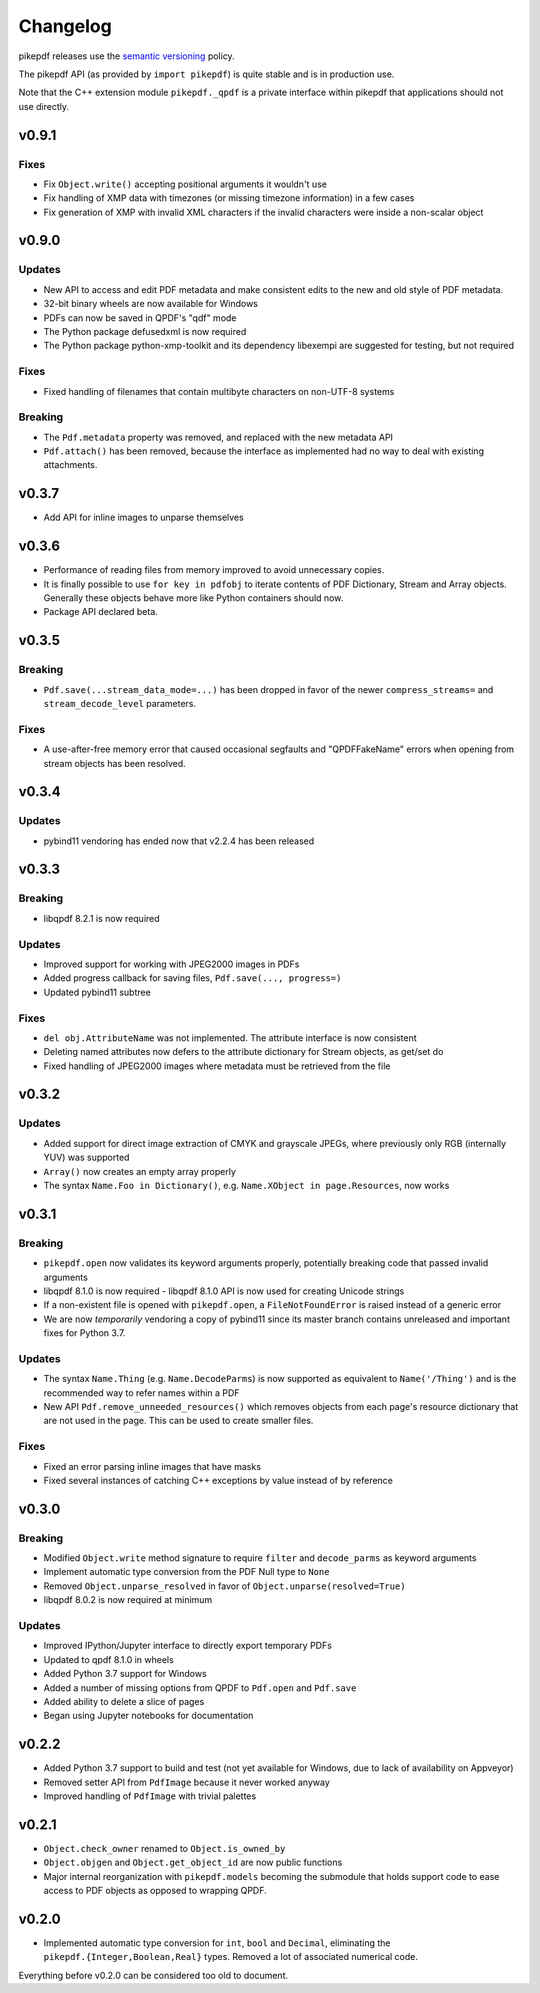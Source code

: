.. _changelog:

Changelog
#########

pikepdf releases use the `semantic versioning <http://semver.org>`_ policy.

The pikepdf API (as provided by ``import pikepdf``) is quite stable and is in production use.

Note that the C++ extension module ``pikepdf._qpdf`` is a private interface within pikepdf that applications should not use directly.

v0.9.1
======

Fixes
-----

* Fix ``Object.write()`` accepting positional arguments it wouldn't use

* Fix handling of XMP data with timezones (or missing timezone information) in a few cases

* Fix generation of XMP with invalid XML characters if the invalid characters were inside a non-scalar object

v0.9.0
======

Updates
-------

* New API to access and edit PDF metadata and make consistent edits to the new and old style of PDF metadata.

* 32-bit binary wheels are now available for Windows

* PDFs can now be saved in QPDF's "qdf" mode

* The Python package defusedxml is now required

* The Python package python-xmp-toolkit and its dependency libexempi are suggested for testing, but not required

Fixes
-----

* Fixed handling of filenames that contain multibyte characters on non-UTF-8 systems

Breaking
--------

* The ``Pdf.metadata`` property was removed, and replaced with the new metadata API

* ``Pdf.attach()`` has been removed, because the interface as implemented had no way to deal with existing attachments.

v0.3.7
======

* Add API for inline images to unparse themselves

v0.3.6
======

* Performance of reading files from memory improved to avoid unnecessary copies.

* It is finally possible to use ``for key in pdfobj`` to iterate contents of PDF Dictionary, Stream and Array objects. Generally these objects behave more like Python containers should now.

* Package API declared beta.

v0.3.5
======

Breaking
--------

* ``Pdf.save(...stream_data_mode=...)`` has been dropped in favor of the newer ``compress_streams=`` and ``stream_decode_level`` parameters.

Fixes
-----

* A use-after-free memory error that caused occasional segfaults and "QPDFFakeName" errors when opening from stream objects has been resolved.

v0.3.4
======

Updates
-------

* pybind11 vendoring has ended now that v2.2.4 has been released

v0.3.3
======

Breaking
--------

* libqpdf 8.2.1 is now required

Updates
-------

* Improved support for working with JPEG2000 images in PDFs
* Added progress callback for saving files, ``Pdf.save(..., progress=)``
* Updated pybind11 subtree

Fixes
-----

* ``del obj.AttributeName`` was not implemented. The attribute interface is now consistent
* Deleting named attributes now defers to the attribute dictionary for Stream objects, as get/set do
* Fixed handling of JPEG2000 images where metadata must be retrieved from the file

v0.3.2
======

Updates
-------

* Added support for direct image extraction of CMYK and grayscale JPEGs, where previously only RGB (internally YUV) was supported
* ``Array()`` now creates an empty array properly
* The syntax ``Name.Foo in Dictionary()``, e.g. ``Name.XObject in page.Resources``, now works

v0.3.1
======

Breaking
--------

* ``pikepdf.open`` now validates its keyword arguments properly, potentially breaking code that passed invalid arguments
* libqpdf 8.1.0 is now required - libqpdf 8.1.0 API is now used for creating Unicode strings
* If a non-existent file is opened with ``pikepdf.open``, a ``FileNotFoundError`` is raised instead of a generic error
* We are now *temporarily* vendoring a copy of pybind11 since its master branch contains unreleased and important fixes for Python 3.7.

Updates
-------

* The syntax ``Name.Thing`` (e.g. ``Name.DecodeParms``) is now supported as equivalent to ``Name('/Thing')`` and is the recommended way to refer names within a PDF
* New API ``Pdf.remove_unneeded_resources()`` which removes objects from each page's resource dictionary that are not used in the page. This can be used to create smaller files.

Fixes
-----

* Fixed an error parsing inline images that have masks
* Fixed several instances of catching C++ exceptions by value instead of by reference

v0.3.0
======

Breaking
--------

* Modified ``Object.write`` method signature to require ``filter`` and ``decode_parms`` as keyword arguments
* Implement automatic type conversion from the PDF Null type to ``None``
* Removed ``Object.unparse_resolved`` in favor of ``Object.unparse(resolved=True)``
* libqpdf 8.0.2 is now required at minimum

Updates
-------

* Improved IPython/Jupyter interface to directly export temporary PDFs
* Updated to qpdf 8.1.0 in wheels
* Added Python 3.7 support for Windows
* Added a number of missing options from QPDF to ``Pdf.open`` and ``Pdf.save``
* Added ability to delete a slice of pages
* Began using Jupyter notebooks for documentation

v0.2.2
======

* Added Python 3.7 support to build and test (not yet available for Windows, due to lack of availability on Appveyor)
* Removed setter API from ``PdfImage`` because it never worked anyway
* Improved handling of ``PdfImage`` with trivial palettes

v0.2.1
======

* ``Object.check_owner`` renamed to ``Object.is_owned_by``
* ``Object.objgen`` and ``Object.get_object_id`` are now public functions
* Major internal reorganization with ``pikepdf.models`` becoming the submodule that holds support code to ease access to PDF objects as opposed to wrapping QPDF.

v0.2.0
======

* Implemented automatic type conversion for ``int``, ``bool`` and ``Decimal``, eliminating the ``pikepdf.{Integer,Boolean,Real}`` types. Removed a lot of associated numerical code.

Everything before v0.2.0 can be considered too old to document.
